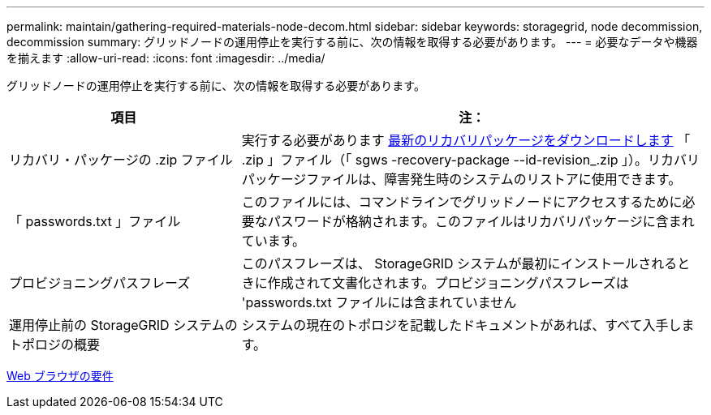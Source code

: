 ---
permalink: maintain/gathering-required-materials-node-decom.html 
sidebar: sidebar 
keywords: storagegrid, node decommission, decommission 
summary: グリッドノードの運用停止を実行する前に、次の情報を取得する必要があります。 
---
= 必要なデータや機器を揃えます
:allow-uri-read: 
:icons: font
:imagesdir: ../media/


[role="lead"]
グリッドノードの運用停止を実行する前に、次の情報を取得する必要があります。

[cols="1a,2a"]
|===
| 項目 | 注： 


 a| 
リカバリ・パッケージの .zip ファイル
 a| 
実行する必要があります xref:downloading-recovery-package.adoc[最新のリカバリパッケージをダウンロードします] 「 .zip 」ファイル（「 sgws -recovery-package --id-revision_.zip 」）。リカバリパッケージファイルは、障害発生時のシステムのリストアに使用できます。



 a| 
「 passwords.txt 」ファイル
 a| 
このファイルには、コマンドラインでグリッドノードにアクセスするために必要なパスワードが格納されます。このファイルはリカバリパッケージに含まれています。



 a| 
プロビジョニングパスフレーズ
 a| 
このパスフレーズは、 StorageGRID システムが最初にインストールされるときに作成されて文書化されます。プロビジョニングパスフレーズは 'passwords.txt ファイルには含まれていません



 a| 
運用停止前の StorageGRID システムのトポロジの概要
 a| 
システムの現在のトポロジを記載したドキュメントがあれば、すべて入手します。

|===
xref:../admin/web-browser-requirements.adoc[Web ブラウザの要件]
